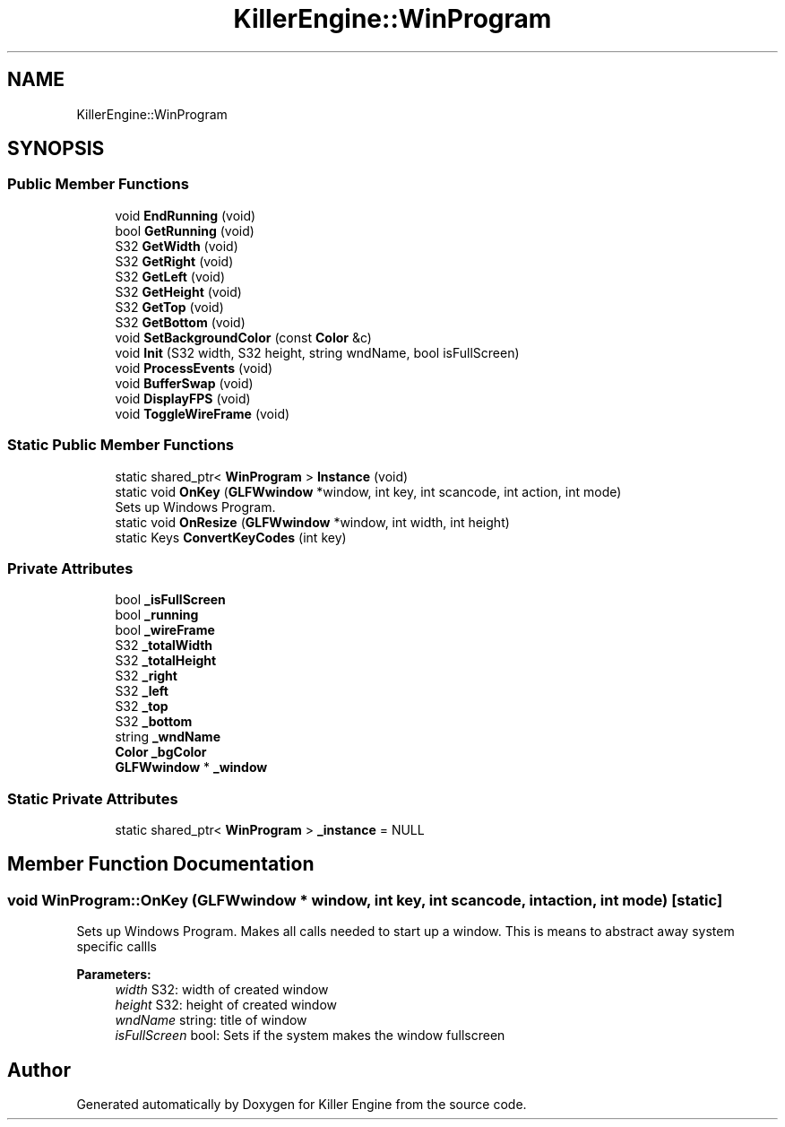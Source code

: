 .TH "KillerEngine::WinProgram" 3 "Thu Aug 9 2018" "Killer Engine" \" -*- nroff -*-
.ad l
.nh
.SH NAME
KillerEngine::WinProgram
.SH SYNOPSIS
.br
.PP
.SS "Public Member Functions"

.in +1c
.ti -1c
.RI "void \fBEndRunning\fP (void)"
.br
.ti -1c
.RI "bool \fBGetRunning\fP (void)"
.br
.ti -1c
.RI "S32 \fBGetWidth\fP (void)"
.br
.ti -1c
.RI "S32 \fBGetRight\fP (void)"
.br
.ti -1c
.RI "S32 \fBGetLeft\fP (void)"
.br
.ti -1c
.RI "S32 \fBGetHeight\fP (void)"
.br
.ti -1c
.RI "S32 \fBGetTop\fP (void)"
.br
.ti -1c
.RI "S32 \fBGetBottom\fP (void)"
.br
.ti -1c
.RI "void \fBSetBackgroundColor\fP (const \fBColor\fP &c)"
.br
.ti -1c
.RI "void \fBInit\fP (S32 width, S32 height, string wndName, bool isFullScreen)"
.br
.ti -1c
.RI "void \fBProcessEvents\fP (void)"
.br
.ti -1c
.RI "void \fBBufferSwap\fP (void)"
.br
.ti -1c
.RI "void \fBDisplayFPS\fP (void)"
.br
.ti -1c
.RI "void \fBToggleWireFrame\fP (void)"
.br
.in -1c
.SS "Static Public Member Functions"

.in +1c
.ti -1c
.RI "static shared_ptr< \fBWinProgram\fP > \fBInstance\fP (void)"
.br
.ti -1c
.RI "static void \fBOnKey\fP (\fBGLFWwindow\fP *window, int key, int scancode, int action, int mode)"
.br
.RI "Sets up Windows Program\&. "
.ti -1c
.RI "static void \fBOnResize\fP (\fBGLFWwindow\fP *window, int width, int height)"
.br
.ti -1c
.RI "static Keys \fBConvertKeyCodes\fP (int key)"
.br
.in -1c
.SS "Private Attributes"

.in +1c
.ti -1c
.RI "bool \fB_isFullScreen\fP"
.br
.ti -1c
.RI "bool \fB_running\fP"
.br
.ti -1c
.RI "bool \fB_wireFrame\fP"
.br
.ti -1c
.RI "S32 \fB_totalWidth\fP"
.br
.ti -1c
.RI "S32 \fB_totalHeight\fP"
.br
.ti -1c
.RI "S32 \fB_right\fP"
.br
.ti -1c
.RI "S32 \fB_left\fP"
.br
.ti -1c
.RI "S32 \fB_top\fP"
.br
.ti -1c
.RI "S32 \fB_bottom\fP"
.br
.ti -1c
.RI "string \fB_wndName\fP"
.br
.ti -1c
.RI "\fBColor\fP \fB_bgColor\fP"
.br
.ti -1c
.RI "\fBGLFWwindow\fP * \fB_window\fP"
.br
.in -1c
.SS "Static Private Attributes"

.in +1c
.ti -1c
.RI "static shared_ptr< \fBWinProgram\fP > \fB_instance\fP = NULL"
.br
.in -1c
.SH "Member Function Documentation"
.PP 
.SS "void WinProgram::OnKey (\fBGLFWwindow\fP * window, int key, int scancode, int action, int mode)\fC [static]\fP"

.PP
Sets up Windows Program\&. Makes all calls needed to start up a window\&. This is means to abstract away system specific callls 
.PP
\fBParameters:\fP
.RS 4
\fIwidth\fP S32: width of created window 
.br
\fIheight\fP S32: height of created window 
.br
\fIwndName\fP string: title of window 
.br
\fIisFullScreen\fP bool: Sets if the system makes the window fullscreen 
.RE
.PP


.SH "Author"
.PP 
Generated automatically by Doxygen for Killer Engine from the source code\&.
